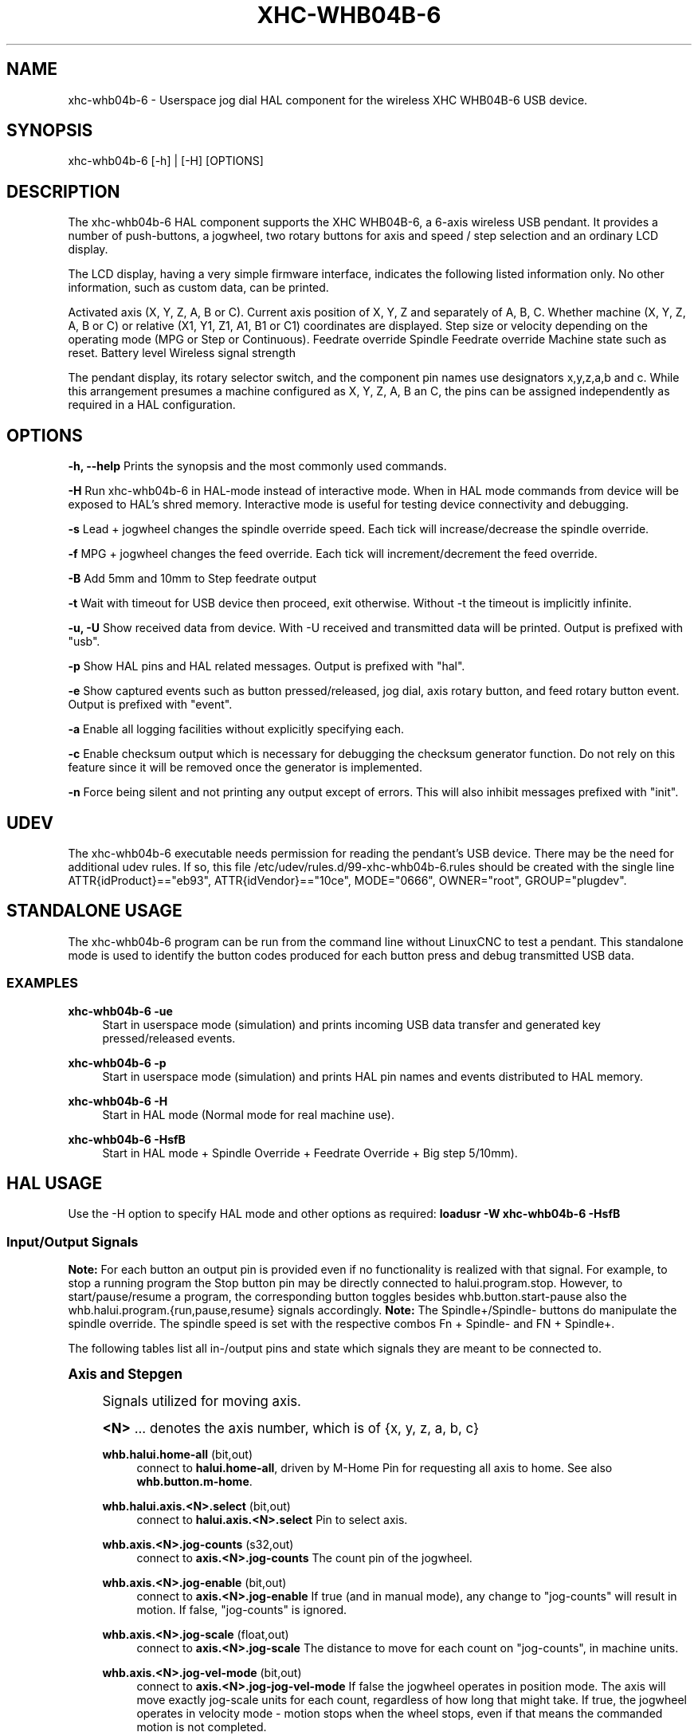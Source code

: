 '\" t
.\"     Title: xhc-whb04b-6
.\"    Author: [see the "AUTHORS" section]
.\" Generator: DocBook XSL Stylesheets v1.79.1 <http://docbook.sf.net/>
.\"      Date: 08/11/2020
.\"    Manual: LinuxCNC Documentation
.\"    Source: LinuxCNC
.\"  Language: English
.\"
.TH "XHC\-WHB04B\-6" "1" "08/11/2020" "LinuxCNC" "LinuxCNC Documentation"
.\" -----------------------------------------------------------------
.\" * Define some portability stuff
.\" -----------------------------------------------------------------
.\" ~~~~~~~~~~~~~~~~~~~~~~~~~~~~~~~~~~~~~~~~~~~~~~~~~~~~~~~~~~~~~~~~~
.\" http://bugs.debian.org/507673
.\" http://lists.gnu.org/archive/html/groff/2009-02/msg00013.html
.\" ~~~~~~~~~~~~~~~~~~~~~~~~~~~~~~~~~~~~~~~~~~~~~~~~~~~~~~~~~~~~~~~~~
.ie \n(.g .ds Aq \(aq
.el       .ds Aq '
.\" -----------------------------------------------------------------
.\" * set default formatting
.\" -----------------------------------------------------------------
.\" disable hyphenation
.nh
.\" disable justification (adjust text to left margin only)
.ad l
.\" -----------------------------------------------------------------
.\" * MAIN CONTENT STARTS HERE *
.\" -----------------------------------------------------------------
.SH "NAME"
xhc-whb04b-6 \- Userspace jog dial HAL component for the wireless XHC WHB04B\-6 USB device\&.
.SH "SYNOPSIS"
.sp
xhc\-whb04b\-6 [\-h] | [\-H] [OPTIONS]
.SH "DESCRIPTION"
.sp
The xhc\-whb04b\-6 HAL component supports the XHC WHB04B\-6, a 6\-axis wireless USB pendant\&. It provides a number of push\-buttons, a jogwheel, two rotary buttons for axis and speed / step selection and an ordinary LCD display\&.
.sp
The LCD display, having a very simple firmware interface, indicates the following listed information only\&. No other information, such as custom data, can be printed\&.
.sp
Activated axis (X, Y, Z, A, B or C)\&. Current axis position of X, Y, Z and separately of A, B, C\&. Whether machine (X, Y, Z, A, B or C) or relative (X1, Y1, Z1, A1, B1 or C1) coordinates are displayed\&. Step size or velocity depending on the operating mode (MPG or Step or Continuous)\&. Feedrate override Spindle Feedrate override Machine state such as reset\&. Battery level Wireless signal strength
.sp
The pendant display, its rotary selector switch, and the component pin names use designators x,y,z,a,b and c\&. While this arrangement presumes a machine configured as X, Y, Z, A, B an C, the pins can be assigned independently as required in a HAL configuration\&.
.SH "OPTIONS"
.sp
\fB\-h, \-\-help\fR Prints the synopsis and the most commonly used commands\&.
.sp
\fB\-H\fR Run xhc\-whb04b\-6 in HAL\-mode instead of interactive mode\&. When in HAL mode commands from device will be exposed to HAL\(cqs shred memory\&. Interactive mode is useful for testing device connectivity and debugging\&.
.sp
\fB\-s\fR Lead + jogwheel changes the spindle override speed\&. Each tick will increase/decrease the spindle override\&.
.sp
\fB\-f\fR MPG + jogwheel changes the feed override\&. Each tick will increment/decrement the feed override\&.
.sp
\fB\-B\fR Add 5mm and 10mm to Step feedrate output
.sp
\fB\-t\fR Wait with timeout for USB device then proceed, exit otherwise\&. Without \-t the timeout is implicitly infinite\&.
.sp
\fB\-u, \-U\fR Show received data from device\&. With \-U received and transmitted data will be printed\&. Output is prefixed with "usb"\&.
.sp
\fB\-p\fR Show HAL pins and HAL related messages\&. Output is prefixed with "hal"\&.
.sp
\fB\-e\fR Show captured events such as button pressed/released, jog dial, axis rotary button, and feed rotary button event\&. Output is prefixed with "event"\&.
.sp
\fB\-a\fR Enable all logging facilities without explicitly specifying each\&.
.sp
\fB\-c\fR Enable checksum output which is necessary for debugging the checksum generator function\&. Do not rely on this feature since it will be removed once the generator is implemented\&.
.sp
\fB\-n\fR Force being silent and not printing any output except of errors\&. This will also inhibit messages prefixed with "init"\&.
.SH "UDEV"
.sp
The xhc\-whb04b\-6 executable needs permission for reading the pendant\(cqs USB device\&. There may be the need for additional udev rules\&. If so, this file /etc/udev/rules\&.d/99\-xhc\-whb04b\-6\&.rules should be created with the single line ATTR{idProduct}=="eb93", ATTR{idVendor}=="10ce", MODE="0666", OWNER="root", GROUP="plugdev"\&.
.SH "STANDALONE USAGE"
.sp
The xhc\-whb04b\-6 program can be run from the command line without LinuxCNC to test a pendant\&. This standalone mode is used to identify the button codes produced for each button press and debug transmitted USB data\&.
.SS "EXAMPLES"
.PP
\fBxhc\-whb04b\-6 \-ue\fR
.RS 4
Start in userspace mode (simulation) and prints incoming USB data transfer and generated key pressed/released events\&.
.RE
.PP
\fBxhc\-whb04b\-6 \-p\fR
.RS 4
Start in userspace mode (simulation) and prints HAL pin names and events distributed to HAL memory\&.
.RE
.PP
\fBxhc\-whb04b\-6 \-H\fR
.RS 4
Start in HAL mode (Normal mode for real machine use)\&.
.RE
.PP
\fBxhc\-whb04b\-6 \-HsfB\fR
.RS 4
Start in HAL mode + Spindle Override + Feedrate Override + Big step 5/10mm)\&.
.RE
.SH "HAL USAGE"
.sp
Use the \-H option to specify HAL mode and other options as required: \fBloadusr \-W xhc\-whb04b\-6 \-HsfB\fR
.SS "Input/Output Signals"
.sp
\fBNote:\fR For each button an output pin is provided even if no functionality is realized with that signal\&. For example, to stop a running program the Stop button pin may be directly connected to halui\&.program\&.stop\&. However, to start/pause/resume a program, the corresponding button toggles besides whb\&.button\&.start\-pause also the whb\&.halui\&.program\&.{run,pause,resume} signals accordingly\&. \fBNote:\fR The Spindle+/Spindle\- buttons do manipulate the spindle override\&. The spindle speed is set with the respective combos Fn + Spindle\- and FN + Spindle+\&.
.sp
The following tables list all in\-/output pins and state which signals they are meant to be connected to\&.
.sp
.it 1 an-trap
.nr an-no-space-flag 1
.nr an-break-flag 1
.br
.ps +1
\fBAxis and Stepgen\fR
.RS 4
.sp
Signals utilized for moving axis\&.
.sp
\fB<N>\fR \&... denotes the axis number, which is of {x, y, z, a, b, c}
.PP
\fBwhb\&.halui\&.home\-all\fR (bit,out)
.RS 4
connect to
\fBhalui\&.home\-all\fR, driven by M\-Home Pin for requesting all axis to home\&. See also
\fBwhb\&.button\&.m\-home\fR\&.
.RE
.PP
\fBwhb\&.halui\&.axis\&.<N>\&.select\fR (bit,out)
.RS 4
connect to
\fBhalui\&.axis\&.<N>\&.select\fR
Pin to select axis\&.
.RE
.PP
\fBwhb\&.axis\&.<N>\&.jog\-counts\fR (s32,out)
.RS 4
connect to
\fBaxis\&.<N>\&.jog\-counts\fR
The count pin of the jogwheel\&.
.RE
.PP
\fBwhb\&.axis\&.<N>\&.jog\-enable\fR (bit,out)
.RS 4
connect to
\fBaxis\&.<N>\&.jog\-enable\fR
If true (and in manual mode), any change to "jog\-counts" will result in motion\&. If false, "jog\-counts" is ignored\&.
.RE
.PP
\fBwhb\&.axis\&.<N>\&.jog\-scale\fR (float,out)
.RS 4
connect to
\fBaxis\&.<N>\&.jog\-scale\fR
The distance to move for each count on "jog\-counts", in machine units\&.
.RE
.PP
\fBwhb\&.axis\&.<N>\&.jog\-vel\-mode\fR (bit,out)
.RS 4
connect to
\fBaxis\&.<N>\&.jog\-jog\-vel\-mode\fR
If false the jogwheel operates in position mode\&. The axis will move exactly jog\-scale units for each count, regardless of how long that might take\&. If true, the jogwheel operates in velocity mode \- motion stops when the wheel stops, even if that means the commanded motion is not completed\&.
.RE
.PP
\fBwhb\&.halui\&.max\-velocity\&.value\fR (float,in)
.RS 4
connect to
\fBhalui\&.max\-velocity\&.value\fR
The maximum allowable velocity, in units per second (<N> is two digit
\fI0\fR\-padded)\&.
.RE
.PP
\fBwhb\&.halui\&.feed\-override\&.scale\fR (float,in)
.RS 4
connect to
\fBhalui\&.feed\-override\&.scale\fR
The scaling for feed override value\&.
.RE
.PP
\fBwhb\&.halui\&.axis\&.<N>\&.pos\-feedback\fR (float,in)
.RS 4
connect to
\fBhalui\&.axis\&.<N>\&.pos\-feedback\fR
Feedback axis position in machine coordinates to be displayed\&.
.RE
.PP
\fBwhb\&.halui\&.axis\&.<N>\&.pos\-relative\fR (float,in)
.RS 4
connect to
\fBhalui\&.axis\&.<N>\&.pos\-relative\fR
Commanded axis position in relative coordinates to be displayed\&.
.RE
.RE
.sp
.it 1 an-trap
.nr an-no-space-flag 1
.nr an-break-flag 1
.br
.ps +1
\fBMachine\fR
.RS 4
.sp
Signals utilized for toggling machine status\&.
.PP
\fBwhb\&.halui\&.machine\&.on\fR (bit,out)
.RS 4
connect to
\fBhalui\&.machine\&.on\fR
Pin for requesting machine on\&.
.RE
.PP
\fBwhb\&.halui\&.machine\&.is\-on\fR (bit,in)
.RS 4
connect to
\fBhalui\&.machine\&.is\-on\fR
Pin that indicates machine is on\&.
.RE
.PP
\fBwhb\&.halui\&.machine\&.off\fR (bit,out)
.RS 4
connect to
\fBhalui\&.machine\&.off\fR
Pin for requesting machine off\&.
.RE
.RE
.sp
.it 1 an-trap
.nr an-no-space-flag 1
.nr an-break-flag 1
.br
.ps +1
\fBSpindle\fR
.RS 4
.sp
Signals utilized for operating a spindle\&.
.PP
\fBwhb\&.halui\&.spindle\&.start\fR (bit,out)
.RS 4
connect to
\fBhalui\&.spindle\&.0\&.start\fR
Pin to start the spindle\&.
.RE
.PP
\fBwhb\&.halui\&.spindle\&.is\-on\fR (bit,in)
.RS 4
connect to
\fBhalui\&.spindle\&.0\&.on\fR
Pin to indicate spindle is on (either direction)\&.
.RE
.PP
\fBwhb\&.halui\&.spindle\&.stop\fR (bit,out)
.RS 4
connect to
\fBhalui\&.spindle\&.0\&.stop\fR
Pin to stop the spindle\&.
.RE
.PP
\fBwhb\&.halui\&.spindle\&.forward\fR (bit,out)
.RS 4
connect to
\fBhalui\&.spindle\&.0\&.forward\fR
Pin to make the spindle go forward\&.
.RE
.PP
\fBwhb\&.halui\&.spindle\&.reverse\fR (bit,out)
.RS 4
connect to
\fBhalui\&.spindle\&.0\&.reverse\fR
Pin to make the spindle go reverse\&.
.RE
.PP
\fBwhb\&.halui\&.spindle\&.decrease\fR (bit,out)
.RS 4
connect to
\fBhalui\&.spindle\&.0\&.decrease\fR
Pin to decrease the spindle speed\&.
.RE
.PP
\fBwhb\&.halui\&.spindle\&.increase\fR (bit,out)
.RS 4
connect to
\fBhalui\&.spindle\&.0\&.increase\fR
Pin to increase the spindle speed\&.
.RE
.PP
\fBwhb\&.halui\&.spindle\-override\&.increase\fR (bit,out)
.RS 4
connect to
\fBhalui\&.spindle\&.0\&.override\&.increase\fR
Pin for increasing the spindle override by the amount of scale\&.
.RE
.PP
\fBwhb\&.halui\&.spindle\-override\&.decrease\fR (bit,out)
.RS 4
connect to
\fBhalui\&.spindle\&.0\&.override\&.decrease\fR
Pin for decreasing the spindle override by the amount of scale\&.
.RE
.PP
\fBwhb\&.halui\&.spindle\-override\&.value\fR (float,in)
.RS 4
connect to
\fBhalui\&.spindle\&.0\&.override\&.value\fR
The current spindle override value\&.
.RE
.PP
\fBwhb\&.halui\&.spindle\-override\&.scale\fR (float,in)
.RS 4
connect to
\fBhalui\&.spindle\&.0\&.override\&.scale\fR
The current spindle scaling override value\&.
.RE
.RE
.sp
.it 1 an-trap
.nr an-no-space-flag 1
.nr an-break-flag 1
.br
.ps +1
\fBFeed\fR
.RS 4
.sp
Signals utilized for operating spindle and feed override\&. The feed rotary button can serve in Continuous move x% from max velocity Step move x mm Mpg override feed/spindle the special position Lead\&. \fBContinuous:\fR In this mode jogging is performed at the selected feed rate\&. As long the jogwheel turns, the selected axis moves\&. \fBStep:\fR In this mode the machine moves steps * wheel_counts at the currently selected step size and the current set feed rate in machine units\&. If the commanded position is not reached the machine keeps moving even the jogwheel is not turning\&. \fBLead:\fR Manipulates the spindle override\&.+ \fBMpg:\fR Manipulates the feedrate override\&.+
.sp
\fBNote:\fR As a consequence of 3 modes from manufacturer, switching the feed rotary button back from Lead revert to Mpg mode, Mpg mode is default mode at startup\&. Depending on the mode before turning the rotary button, the feed override results in different values\&. In MPG/CON the feed rate will change to 100%, 60%, \&... and so forth\&. In Step mode the feed rate is mm\&.
.PP
\fBwhb\&.halui\&.feed\-override\&.value\fR (float,in)
.RS 4
connect to
\fBhalui\&.feed\-override\&.value\fR
The current feed override value\&.
.RE
.PP
\fBwhb\&.halui\&.feed\-override\&.decrease\fR (bit,out)
.RS 4
connect to
\fBhalui\&.feed\-override\&.decrease\fR
Pin for decreasing the feed override by amount of scale\&.
.RE
.PP
\fBwhb\&.halui\&.feed\-override\&.increase\fR (bit,out)
.RS 4
connect to
\fBhalui\&.feed\-override\&.increase\fR
Pin for increasing the feed override by amount of scale\&.
.RE
.PP
\fBwhb\&.halui\&.feed\-override\&.scale\fR (float,out)
.RS 4
connect to
\fBhalui\&.feed\-override\&.scale\fR
Pin for setting the scale on changing the feed override\&.
.RE
.PP
\fBwhb\&.halui\&.max\-velocity\&.value\fR (float,out)
.RS 4
connect to
\fBhalui\&.max\-velocity\&.value\fR
.RE
.RE
.sp
.it 1 an-trap
.nr an-no-space-flag 1
.nr an-break-flag 1
.br
.ps +1
\fBProgram\fR
.RS 4
.sp
Signals for operating program and MDI mode\&.
.PP
\fBwhb\&.halui\&.program\&.run\fR (bit,out)
.RS 4
connect to
\fBhalui\&.program\&.run\fR
in for running a program\&.
.RE
.PP
\fBwhb\&.halui\&.program\&.is\-running\fR (bit,in)
.RS 4
connect to
\fBhalui\&.program\&.is\-running\fR
in indicating a program is running\&.
.RE
.PP
\fBwhb\&.halui\&.program\&.pause\fR (bit,out)
.RS 4
connect to
\fBhalui\&.program\&.pause\fR
Pin for pausing a program\&.
.RE
.PP
\fBwhb\&.halui\&.program\&.is\-paused\fR (bit,in)
.RS 4
connect to
\fBhalui\&.program\&.is\-paused\fR
Pin indicating a program is pausing\&.
.RE
.PP
\fBwhb\&.halui\&.program\&.resume\fR (bit,out)
.RS 4
connect to
\fBhalui\&.program\&.resume\fR
Pin for resuming a program\&.
.RE
.PP
\fBwhb\&.halui\&.program\&.stop\fR (bit,out)
.RS 4
connect to
\fBprogram\&.stop\fR
Pin for stoping a program\&.
.RE
.PP
\fBwhb\&.halui\&.program\&.is\-idle\fR (bit,in)
.RS 4
connect to
\fBhalui\&.program\&.is\-idle\fR
Pin indicating no program is running\&.
.RE
.PP
\fBwhb\&.halui\&.mode\&.auto\fR (bit,out)
.RS 4
connect to
\fBhalui\&.mode\&.auto\fR
Pin for requesting auto mode\&.
.RE
.PP
\fBwhb\&.halui\&.mode\&.is\-auto\fR (bit,in)
.RS 4
connect to
\fBhalui\&.mode\&.is\-auto\fR
Pin for indicating auto mode is on\&.
.RE
.PP
\fBwhb\&.halui\&.mode\&.joint\fR (bit,out)
.RS 4
connect to
\fBhalui\&.mode\&.joint\fR
Pin for requesting joint by joint mode\&.
.RE
.PP
\fBwhb\&.halui\&.mode\&.is\-joint\fR (bit,in)
.RS 4
connect to
\fBhalui\&.mode\&.is\-joint\fR
Pin indicating joint by joint mode is on\&.
.RE
.PP
\fBwhb\&.halui\&.mode\&.manual\fR (bit,out)
.RS 4
connect to
\fBhalui\&.mode\&.manual\fR
Pin for requesting manual mode\&.
.RE
.PP
\fBwhb\&.halui\&.mode\&.is\-manual\fR (bit,in)
.RS 4
connect to
\fBhalui\&.mode\&.is\-manual\fR
Pin indicating manual mode is on\&.
.RE
.PP
\fBwhb\&.halui\&.mode\&.mdi\fR (bit,out)
.RS 4
connect to
\fBhalui\&.mode\&.mdi\fR
Pin for requesting MDI mode\&.
.RE
.PP
\fBwhb\&.halui\&.mode\&.is\-mdi\fR (bit,in)
.RS 4
connect to
\fBhalui\&.mode\&.is\-mdi\fR
Pin indicating MDI mode is on\&.
.RE
.PP
\fBwhb\&.halui\&.mode\&.teleop\fR (bit,out)
.RS 4
connect to
\fBhalui\&.mode\&.teleop\fR
+ Pin for requesting axis by axis mode\&.
.RE
.PP
\fBwhb\&.halui\&.mode\&.is\-teleop\fR (bit,in)
.RS 4
connect to
\fBhalui\&.mode\&.is\-teleop\fR
Pin indicating axis by axis mode is on\&.
.RE
.RE
.sp
.it 1 an-trap
.nr an-no-space-flag 1
.nr an-break-flag 1
.br
.ps +1
\fBButtons\fR
.RS 4
.sp
For flexibility reasons each button provides an output pin even if no functionality is realized directly with that signal\&. The Fn button can be combined with each other push\-button\&. This includes also RESET, Stop, Start/Pause, Macro\-10, and Step|Continuous\&. By default the more frequent used orange buttons are executed, whereas blue ones (whb\&.button\&.macro\-<M>) by combining them with Fn (press Fn first then button)\&.
.sp
Button macro needs to be added to your ini and needs to be edited for your own use :
.sp
.if n \{\
.RS 4
.\}
.nf
[HALUI]
MDI_COMMAND=(debug,macro0)  # this one is for numbering but not used by pendant (need 1 to 16)
MDI_COMMAND=(debug,macro1)
MDI_COMMAND=(debug,macro2)
MDI_COMMAND=(debug,macro3)
MDI_COMMAND=(debug,macro4)
MDI_COMMAND=(debug,macro5)
MDI_COMMAND=(debug,macro6)
MDI_COMMAND=(debug,macro7)
MDI_COMMAND=(debug,macro8)
MDI_COMMAND=(debug,macro9)
MDI_COMMAND=(debug,macro10)
MDI_COMMAND=(debug,macro11)
MDI_COMMAND=(debug,macro12)
MDI_COMMAND=(debug,macro13)
MDI_COMMAND=(debug,macro14)
MDI_COMMAND=(debug,macro15)
MDI_COMMAND=(debug,macro16)
.fi
.if n \{\
.RE
.\}
.sp
\fB<M>\fR \&... denotes an arbitrary macro number which is of {1, 2, \&..., 16}
.PP
\fBwhb\&.button\&.reset\fR (bit,out)
.RS 4
see
\fBwhb\&.halui\&.estop\&.{activate, reset}\fR
True one Reset button down, false otherwise\&. For toggling E\-stop use whb\&.halui\&.estop \&.active and \&.reset\&.
.RE
.PP
\fBwhb\&.button\&.stop\fR (bit,out)
.RS 4
see
\fBwhb\&.halui\&.program\&.stop\fR
True on Stop button down, false otherwise\&. For stopping a program use whb\&.halui\&.program\&.stop\&.
.RE
.PP
\fBwhb\&.button\&.start\-pause\fR (bit,out)
.RS 4
see
\fBwhb\&.halui\&.program\&.{run, pause, resume}\fR
True on Start\-Pause button down, false otherwise\&.For toggling start\-pause use whb\&.halui\&.program \&.run, \&.pause, and \&.resume\&.
.RE
.PP
\fBwhb\&.button\&.feed\-plus\fR (bit,out)
.RS 4
True on Feed+ button down, false otherwise\&.
.RE
.PP
\fBwhb\&.button\&.feed\-minus\fR (bit,out)
.RS 4
True on Feed\- button down, false otherwise\&.
.RE
.PP
\fBwhb\&.button\&.spindle\-plus\fR (bit,out)
.RS 4
see
\fBhalui\&.spindle\&.0\&.override\&.increase\fR
True on Spindle+ button down, false otherwise\&. This button is meant to manipulate the spindle override\&. For increasing the spindle override use
\fBhalui\&.spindle\&.0\&.override\&.increase\fR
.RE
.PP
\fBwhb\&.button\&.spindle\-minus\fR (bit,out)
.RS 4
see
\fBhalui\&.spindle\&.0\&.override\&.decrease\fR
True on Spindle\- button down, false otherwise\&. This button is meant to manipulate the spindle override\&.For decreasing the spindle override use
\fBhalui\&.spindle\&.0\&.override\&.decrease\fR
.RE
.PP
\fBwhb\&.button\&.m\-home\fR (bit,out)
.RS 4
connect to
\fBhalui\&.home\-all\fR
True on M\-Home button down, false otherwise\&. Requests MDI mode before button pin is set\&. See also
\fBwhb\&.halui\&.mode\&.mdi\fR\&.
.RE
.PP
\fBwhb\&.button\&.safe\-z\fR (bit,out)
.RS 4
connect to
\fBhalui\&.mdi\-command\-\fR<M> True on Safe\-Z button down, false otherwise\&. Requests MDI mode before button pin is set\&. See also
\fBwhb\&.halui\&.mode\&.mdi\fR\&.
.RE
.PP
\fBwhb\&.button\&.w\-home\fR (bit,out)
.RS 4
connect to
\fBhalui\&.mdi\-command\-\fR<M> True on W\-Home button down, false otherwise\&. Requests MDI mode before button pin is set\&. See also
\fBwhb\&.halui\&.mode\&.mdi\fR\&.
.RE
.PP
\fBwhb\&.button\&.s\-on\-off\fR (bit,out)
.RS 4
see
\fBwhb\&.halui\&.spindle\&.{start, stop}\fR
True on S\-ON/OFF button down, false otherwise\&.For toggling spindle on\-off use halui\&.spindle\&.0\&.start\&. For toggling spindle on\-off use halui\&.spindle\&.0\&.stop\&.
.RE
.PP
\fBwhb\&.button\&.fn\fR (bit,out)
.RS 4
True on Fn button down, false otherwise\&.
.RE
.PP
\fBwhb\&.button\&.probe\-z\fR (bit,out)
.RS 4
connect to
\fBhalui\&.mdi\-command\-\fR<M> True on Probe\-Z button down, false otherwise\&.Requests MDI mode before button pin is set\&. See also
\fBwhb\&.halui\&.mode\&.mdi\fR\&.
.RE
.PP
\fBwhb\&.button\&.macro\-1\fR (bit,out)
.RS 4
connect to
\fBhalui\&.mdi\-command\-\fR<M> True on Macro\-1 button (Fn + Feed+) down, false otherwise\&.
.RE
.PP
\fBwhb\&.button\&.macro\-2\fR (bit,out)
.RS 4
connect to
\fBhalui\&.mdi\-command\-\fR<M> True on Macro\-2 button (Fn + Feed\-) down, false otherwise\&.
.RE
.PP
\fBwhb\&.button\&.macro\-3\fR (bit,out)
.RS 4
see
\fBwhb\&.halui\&.spindle\&.increase\fR
True on Macro\-3 button (Fn + Spindle+) down, false otherwise\&. This button is meant to manipulate the spindle speed\&. For decreasing the spindle speed use whb\&.halui\&.spindle\&.increase\&.
.RE
.PP
\fBwhb\&.button\&.macro\-4\fR (bit,out)
.RS 4
see
\fBwhb\&.halui\&.spindle\&.decrease\fR
True on Macro\-4 button down (Fn + Spindle\-), false otherwise This button is meant to manipulate the spindle speed\&. For decreasing the spindle speed use
\fBwhb\&.halui\&.spindle\&.decrease\fR
.RE
.PP
\fBwhb\&.button\&.macro\-5\fR (bit,out)
.RS 4
connect to
\fBhalui\&.mdi\-command\-\fR<M> True on Macro\-5 button down (Fn + M\-HOME), false otherwise\&.
.RE
.PP
\fBwhb\&.button\&.macro\-6\fR (bit,out)
.RS 4
connect to
\fBhalui\&.mdi\-command\-\fR<M> True on Macro\-6 button down (Fn + Safe\-Z), false otherwise\&.
.RE
.PP
\fBwhb\&.button\&.macro\-7\fR (bit,out)
.RS 4
connect to
\fBhalui\&.mdi\-command\-\fR<M> True on Macro\-7 button down (Fn + W\-HOME), false otherwise\&.
.RE
.PP
\fBwhb\&.button\&.macro\-8\fR (bit,out)
.RS 4
reserved for Spindle Direction True on Macro\-8 button down (Fn + S\-ON/OFF), false otherwise\&.
.RE
.PP
\fBwhb\&.button\&.macro\-9\fR (bit,out)
.RS 4
connect to
\fBhalui\&.mdi\-command\-\fR<M> True on Macro\-9 button down (Fn + Probe\-Z), false otherwise\&.
.RE
.PP
\fBwhb\&.button\&.macro\-10\fR (bit,out)
.RS 4
reserved for toggle DRO Abs/rel\&. True on Macro\-10 button down, false otherwise\&. Switches the display coordinates to relative coordinates\&.On display the axis are denoted then as X1, Y1, Z1, A1, B1 and C1\&. See also
\fBwhb\&.halui\&.axis\&.<N>\&.pos\-relative\fR\&.
.RE
.PP
\fBwhb\&.button\&.macro\-11\fR (bit,out)
.RS 4
connect to
\fBhalui\&.mdi\-command\-\fR<M> True on Macro\-11 button down (Fn + RESET), false otherwise\&.
.RE
.PP
\fBwhb\&.button\&.macro\-12\fR (bit,out)
.RS 4
connect to
\fBhalui\&.mdi\-command\-\fR<M> True on Macro\-12 button (Fn + Stop) down, false otherwise\&.
.RE
.PP
\fBwhb\&.button\&.macro\-13\fR (bit,out)
.RS 4
connect to
\fBhalui\&.mdi\-command\-\fR<M> rue on Macro\-13 button (Fn

Start/Pause) down, false otherwise\&.
.RE
.PP
\fBwhb\&.button\&.macro\-14\fR (bit,out)
.RS 4
connect to
\fBhalui\&.mdi\-command\-\fR<M> True on Macro\-14 button (Fn + Macro\-10) down, false otherwise\&.
.RE
.PP
\fBwhb\&.button\&.macro\-15\fR (bit,out)
.RS 4
connect to
\fBhalui\&.mdi\-command\-\fR<M> True on Macro\-15 button down (Fn + MPG), false otherwise\&.
.RE
.PP
\fBwhb\&.button\&.macro\-16\fR (bit,out)
.RS 4
connect to
\fBhalui\&.mdi\-command\-\fR<M> True on Macro\-16 button (Fn + Step) down, false otherwise\&.
.RE
.PP
\fBwhb\&.button\&.mode\-continuous\fR (bit,out)
.RS 4
True on Continuous mode button down, false otherwise\&.
.RE
.PP
\fBwhb\&.button\&.mode\-step\fR (bit,out)
.RS 4
True on Step mode button down, false otherwise\&.
.RE
.RE
.sp
.it 1 an-trap
.nr an-no-space-flag 1
.nr an-break-flag 1
.br
.ps +1
\fBPendant\fR
.RS 4
.PP
\fBwhb\&.pendant\&.is\-sleeping\fR (bit,out)
.RS 4
True as long pendant is in sleep mode (usually a few seconds after turned off), false otherwise\&.
.RE
.PP
\fBwhb\&.pendant\&.is\-connected\fR (bit,out)
.RS 4
True as long pendant is not in sleep mode (turned on), false otherwise\&.
.RE
.RE
.SH "HAL CONFIGURATION EXAMPLE"
.sp
.if n \{\
.RS 4
.\}
.nf
#
### Hal File xhc_whb04b_6\&.hal Example
#
# ######################################################################
# load pendant components
# ######################################################################

loadusr \-W xhc\-whb04b\-6 \-HsfB

# ######################################################################
# pendant signal configuration
# ######################################################################

# On/Off signals
net machine\&.is\-on                         halui\&.machine\&.is\-on                   whb\&.halui\&.machine\&.is\-on
net pdnt\&.machine\&.on                       whb\&.halui\&.machine\&.on                  halui\&.machine\&.on
net pdnt\&.machine\&.off                      whb\&.halui\&.machine\&.off                 halui\&.machine\&.off

# program related signals
net pdnt\&.program\&.is\-idle                  whb\&.halui\&.program\&.is\-idle             halui\&.program\&.is\-idle
net pdnt\&.program\&.is\-paused                whb\&.halui\&.program\&.is\-paused           halui\&.program\&.is\-paused
net pdnt\&.program\-is\-running               whb\&.halui\&.program\&.is\-running          halui\&.program\&.is\-running
net pdnt\&.program\&.resume                   whb\&.halui\&.program\&.resume              halui\&.program\&.resume
net pdnt\&.program\&.pause                    whb\&.halui\&.program\&.pause               halui\&.program\&.pause
net pdnt\&.program\&.run                      whb\&.halui\&.program\&.run                 halui\&.program\&.run
net pdnt\&.program\&.stop                     whb\&.halui\&.program\&.stop                halui\&.program\&.stop

# machine mode related signals
net pdnt\&.mode\&.auto                        whb\&.halui\&.mode\&.auto                   halui\&.mode\&.auto
net pdnt\&.mode\&.manual                      whb\&.halui\&.mode\&.manual                 halui\&.mode\&.manual
net pdnt\&.mode\&.mdi                         whb\&.halui\&.mode\&.mdi                    halui\&.mode\&.mdi
net pdnt\&.mode\&.joint                       whb\&.halui\&.mode\&.joint                  halui\&.mode\&.joint
net pdnt\&.mode\&.teleop                      whb\&.halui\&.mode\&.teleop                 halui\&.mode\&.teleop
net pdnt\&.mode\&.is\-auto                     halui\&.mode\&.is\-auto                    whb\&.halui\&.mode\&.is\-auto
net pdnt\&.mode\&.is\-manual                   halui\&.mode\&.is\-manual                  whb\&.halui\&.mode\&.is\-manual
net pdnt\&.mode\&.is\-mdi                      halui\&.mode\&.is\-mdi                     whb\&.halui\&.mode\&.is\-mdi
net pdnt\&.mode\&.is\-joint                    halui\&.mode\&.is\-joint                   whb\&.halui\&.mode\&.is\-joint
net pdnt\&.mode\&.is\-teleop                   halui\&.mode\&.is\-teleop                  whb\&.halui\&.mode\&.is\-teleop


# "selected axis" signals
net pdnt\&.axis\&.X\&.select                    whb\&.halui\&.axis\&.x\&.select               halui\&.axis\&.x\&.select
net pdnt\&.axis\&.y\&.select                    whb\&.halui\&.axis\&.y\&.select               halui\&.axis\&.y\&.select
net pdnt\&.axis\&.Z\&.select                    whb\&.halui\&.axis\&.z\&.select               halui\&.axis\&.z\&.select

net pdnt\&.axis\&.x\&.jog\-scale                 whb\&.axis\&.x\&.jog\-scale                  axis\&.x\&.jog\-scale
net pdnt\&.axis\&.y\&.jog\-scale                 whb\&.axis\&.y\&.jog\-scale                  axis\&.y\&.jog\-scale
net pdnt\&.axis\&.z\&.jog\-scale                 whb\&.axis\&.z\&.jog\-scale                  axis\&.z\&.jog\-scale

net pdnt\&.axis\&.x\&.jog\-counts                whb\&.axis\&.x\&.jog\-counts                 axis\&.x\&.jog\-counts
net pdnt\&.axis\&.y\&.jog\-counts                whb\&.axis\&.y\&.jog\-counts                 axis\&.y\&.jog\-counts
net pdnt\&.axis\&.z\&.jog\-counts                whb\&.axis\&.z\&.jog\-counts                 axis\&.z\&.jog\-counts

net pdnt\&.axis\&.x\&.jog\-enable                whb\&.axis\&.x\&.jog\-enable                 axis\&.x\&.jog\-enable
net pdnt\&.axis\&.y\&.jog\-enable                whb\&.axis\&.y\&.jog\-enable                 axis\&.y\&.jog\-enable
net pdnt\&.axis\&.z\&.jog\-enable                whb\&.axis\&.z\&.jog\-enable                 axis\&.z\&.jog\-enable

net pdnt\&.axis\&.x\&.jog\-vel\-mode              whb\&.axis\&.x\&.jog\-vel\-mode               axis\&.x\&.jog\-vel\-mode
net pdnt\&.axis\&.y\&.jog\-vel\-mode              whb\&.axis\&.y\&.jog\-vel\-mode               axis\&.y\&.jog\-vel\-mode
net pdnt\&.axis\&.z\&.jog\-vel\-mode              whb\&.axis\&.z\&.jog\-vel\-mode               axis\&.z\&.jog\-vel\-mode


# macro buttons to MDI commands
net pdnt\&.macro\-1                          whb\&.button\&.macro\-1                    halui\&.mdi\-command\-01             # use MDI command from main\&.ini
net pdnt\&.macro\-2                          whb\&.button\&.macro\-2                    halui\&.mdi\-command\-02             # use MDI command from main\&.ini or used for Hardcoded lube on/off
net pdnt\&.reserved\&.for\&.spindle+            whb\&.button\&.macro\-3                                                     # Harcoded for spindle+ whb\&.halui\&.spindle\&.increase
net pdnt\&.reserved\&.for\&.spindle\-            whb\&.button\&.macro\-4                                                     # Harcoded for spindle\- whb\&.halui\&.spindle\&.decrease
net pdnt\&.macro\-5                          whb\&.button\&.macro\-5                    halui\&.mdi\-command\-05             # use MDI command from main\&.ini
net pdnt\&.macro\-6                          whb\&.button\&.macro\-6                    halui\&.mdi\-command\-06             # use MDI command from main\&.ini
net pdnt\&.macro\-7                          whb\&.button\&.macro\-7                    halui\&.mdi\-command\-07             # use MDI command from main\&.ini
net pdnt\&.reserved\&.for\&.spindle\&.dir         whb\&.button\&.macro\-8                                                     # Harcoded for spindle direction inside pendant
net pdnt\&.macro\-9                          whb\&.button\&.macro\-9                    halui\&.mdi\-command\-09             # use MDI command from main\&.ini
net pdnt\&.reserved\&.for\&.ABS\-REL             whb\&.button\&.macro\-10                                                    # Hardcoded for swap Dro  Relative/Absolue
net pdnt\&.macro\-14                         whb\&.button\&.macro\-14                   halui\&.mdi\-command\-14             # use MDI command from main\&.ini
net pdnt\&.reserved\&.for\&.flood               whb\&.button\&.macro\-15                                                    # Harcoded for halui\&.flood on/off
net pdnt\&.reserved\&.for\&.mist                whb\&.button\&.macro\-16                                                    # Harcoded for halui\&.mist on/off

net pdnt\&.macro\&.11                         whb\&.button\&.macro\-11                   halui\&.mdi\-command\-11             # use MDI command from main\&.ini
net pdnt\&.macro\&.12                         whb\&.button\&.macro\-12                   halui\&.mdi\-command\-12             # use MDI command from main\&.ini
net pdnt\&.macro\&.13                         whb\&.button\&.macro\-13                   halui\&.mdi\-command\-13             # use MDI command from main\&.ini


# flood and mist toggle signals
net  pdnt\&.flood\&.is\-on                     whb\&.halui\&.flood\&.is\-on                 halui\&.flood\&.is\-on                #return signal is on or off
net  pdnt\&.flood\&.off                       whb\&.halui\&.flood\&.off                   halui\&.flood\&.off                  #reserved whb\&.button\&.macro\-15
net  pdnt\&.flood\&.on                        whb\&.halui\&.flood\&.on                    halui\&.flood\&.on                   #reserved whb\&.button\&.macro\-15

net  pdnt\&.mist\&.is\-on                      whb\&.halui\&.mist\&.is\-on                  halui\&.mist\&.is\-on                 #return signal is on or off
net  pdnt\&.mist\&.off                        whb\&.halui\&.mist\&.off                    halui\&.mist\&.off                   #reserved whb\&.button\&.macro\-16
net  pdnt\&.mist\&.on                         whb\&.halui\&.mist\&.on                     halui\&.mist\&.on                    #reserved whb\&.button\&.macro\-16

#net  pdnt\&.lube\&.is\-on                      whb\&.halui\&.lube\&.is\-on                  halui\&.lube\&.is\-on                 #return signal is on or off
#net  pdnt\&.lube\&.off                        whb\&.halui\&.lube\&.off                    halui\&.lube\&.off                   #reserved whb\&.button\&.macro\-2
#net  pdnt\&.lube\&.on                         whb\&.halui\&.lube\&.on                     halui\&.lube\&.on                    #reserved whb\&.button\&.macro\-2


# default function button signals
net pdnt\&.button\&.m\-home                    whb\&.button\&.m\-home                     halui\&.home\-all                   # Homeing use built\-in halui home all
net pdnt\&.button\&.safe\-z                    whb\&.button\&.safe\-z                     halui\&.mdi\-command\-03             # Safe\-z  use MDI command from main\&.ini
net pdnt\&.button\&.w\-home                    whb\&.button\&.w\-home                     halui\&.mdi\-command\-04             # Unpark  use MDI command from main\&.ini
net pdnt\&.button\&.probe\-z                   whb\&.button\&.probe\-z                    halui\&.mdi\-command\-08             # Probe\-Z use MDI command from main\&.ini


# unused, just exposes pendant internal status or as basic button
#net pdnt\&.mode\-lead                        whb\&.halui\&.feed\&.selected\-lead
#net pdnt\&.mode\-mpg\-feed                    whb\&.halui\&.feed\&.selected\-mpg\-feed
#net pdnt\&.mode\-continuous                  whb\&.halui\&.feed\&.selected\-continuous
#net pdnt\&.mode\-step                        whb\&.halui\&.feed\&.selected\-step

#net pdnt\&.button\&.mode\-mpg                  whb\&.button\&.mode\-continuous
#net pdnt\&.button\&.mode\-step                 whb\&.button\&.mode\-step
#net pdnt\&.button\&.fn                        whb\&.button\&.fn
#net pdnt\&.button\&.reset                     whb\&.button\&.reset
#net pdnt\&.button\&.stop                      whb\&.button\&.stop
#net pdnt\&.button\&.start\-pause               whb\&.button\&.start\-pause
#net pdnt\&.button\&.s\-on\-off                  whb\&.button\&.s\-on\-off
#net pdnt\&.button\&.spindle\-plus              whb\&.button\&.spindle\-plus
#net pdnt\&.button\&.spindle\-minus             whb\&.button\&.spindle\-minus
#net pdnt\&.button\&.feed\-plus                 whb\&.button\&.feed\-plus
#net pdnt\&.button\&.feed\-minus                whb\&.button\&.feed\-minus


# spindle related signals
net pdnt\&.spindle\&.is\-on                    whb\&.halui\&.spindle\&.is\-on               spindle\&.0\&.on
net pdnt\&.spindle\&.start                    whb\&.halui\&.spindle\&.start               halui\&.spindle\&.0\&.start
net pdnt\&.spindle\&.stop                     whb\&.halui\&.spindle\&.stop                halui\&.spindle\&.0\&.stop
net pdnt\&.spindle\&.forward                  whb\&.halui\&.spindle\&.forward             halui\&.spindle\&.0\&.forward
net pdnt\&.spindle\&.reverse                  whb\&.halui\&.spindle\&.reverse             halui\&.spindle\&.0\&.reverse
net pdnt\&.spindle\&.increase                 whb\&.halui\&.spindle\&.increase            halui\&.spindle\&.0\&.increase         # reserved whb\&.button\&.macro\-3
net pdnt\&.spindle\&.decrease                 whb\&.halui\&.spindle\&.decrease            halui\&.spindle\&.0\&.decrease         # reserved whb\&.button\&.macro\-4
net pdnt\&.spindle\-speed\-abs                whb\&.halui\&.spindle\-speed\-cmd           spindle\&.0\&.speed\-out\-abs          # speed cmd from motion in rpm absolue


# spindle speed override signals
net pdnt\&.spindle\-override\&.scale           whb\&.halui\&.spindle\-override\&.scale      halui\&.spindle\&.0\&.override\&.scale   # needed for both spindle+/\- and spindleoverride+/\- button
net pdnt\&.spindle\&.override\&.value           halui\&.spindle\&.0\&.override\&.value        whb\&.halui\&.spindle\-override\&.value # GUI feed rate related signals
net pdnt\&.spindle\&.override\&.increase        whb\&.halui\&.spindle\-override\&.increase   halui\&.spindle\&.0\&.override\&.increase
net pdnt\&.spindle\&.override\&.decrease        whb\&.halui\&.spindle\-override\&.decrease   halui\&.spindle\&.0\&.override\&.decrease


# GUI feed rate related signals can be used when program is running moving GUI slider
net pdnt\&.feed\-override\&.scale              whb\&.halui\&.feed\-override\&.scale         halui\&.feed\-override\&.scale        # needed for both FeedOverride+/\- and rotary knob button
net pdnt\&.max\-velocity\&.value               whb\&.halui\&.max\-velocity\&.value          halui\&.max\-velocity\&.value         # needed for Mpg mode : button feed position% * max\-velocity = Mpg feedrate


# take feed override min/max values from/to the GUI
net pdnt\&.feed\-override\&.value              halui\&.feed\-override\&.value             whb\&.halui\&.feed\-override\&.value    # GUI feed rate related signals
net pdnt\&.feed\-override\&.increase           whb\&.halui\&.feed\-override\&.increase      halui\&.feed\-override\&.increase
net pdnt\&.feed\-override\&.decrease           whb\&.halui\&.feed\-override\&.decrease      halui\&.feed\-override\&.decrease


# axis position related signals feedback
net pdnt\&.axis\&.x\&.pos\-feedback              halui\&.axis\&.x\&.pos\-feedback             whb\&.halui\&.axis\&.x\&.pos\-feedback
net pdnt\&.axis\&.y\&.pos\-feedback              halui\&.axis\&.y\&.pos\-feedback             whb\&.halui\&.axis\&.y\&.pos\-feedback
net pdnt\&.axis\&.z\&.pos\-feedback              halui\&.axis\&.z\&.pos\-feedback             whb\&.halui\&.axis\&.z\&.pos\-feedback


# axis position related signals relative
net pdnt\&.axis\&.x\&.pos\-relative              halui\&.axis\&.x\&.pos\-relative             whb\&.halui\&.axis\&.x\&.pos\-relative
net pdnt\&.axis\&.y\&.pos\-relative              halui\&.axis\&.y\&.pos\-relative             whb\&.halui\&.axis\&.y\&.pos\-relative
net pdnt\&.axis\&.z\&.pos\-relative              halui\&.axis\&.z\&.pos\-relative             whb\&.halui\&.axis\&.z\&.pos\-relative
.fi
.if n \{\
.RE
.\}
.SH "SEE ALSO"
.sp
xhc\-whb04b\-6 developer documentation on GitHub
.SH "NOTES"
.sp
The CRC code function is not disclosed by the manufacturer\&. Thus the CRC value transmitted with each package is not checked yet\&. Feel free to help us enhance the component\&.
.SH "AUTHORS"
.sp
This component was started by Raoul Rubien based on predecessor device component xhc\-hb04\&.cc\&. https://github\&.com/machinekit/machinekit/graphs/contributors gives you a more complete list of contributors\&.
.SH "HISTORY"
.sp
The component was developed accidentally as leisure project\&. The development started with the xhc\-whb04 (4\-axis wireless pendant) implementation as reference\&. 73 & many thanks to the developers who delivered provided an excellent preparatory work!
.SH "COPYRIGHT"
.sp
Copyright \(co 2018 Raoul Rubien (github\&.com/rubienr) Updated for Linuxcnc 2020 by alkabal_free\&.fr\&. This is free software; see the source for copying conditions\&. There is NO warranty; not even for MERCHANTABILITY or FITNESS FOR A PARTICULAR PURPOSE\&.
